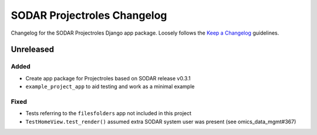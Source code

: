 SODAR Projectroles Changelog
^^^^^^^^^^^^^^^^^^^^^^^^^^^^

Changelog for the SODAR Projectroles Django app package. Loosely follows the
`Keep a Changelog <http://keepachangelog.com/en/1.0.0/>`_ guidelines.


Unreleased
==========

Added
-----

- Create app package for Projectroles based on SODAR release v0.3.1
- ``example_project_app`` to aid testing and work as a minimal example


Fixed
-----

- Tests referring to the ``filesfolders`` app not included in this project
- ``TestHomeView.test_render()`` assumed extra SODAR system user was present (see omics_data_mgmt#367)
